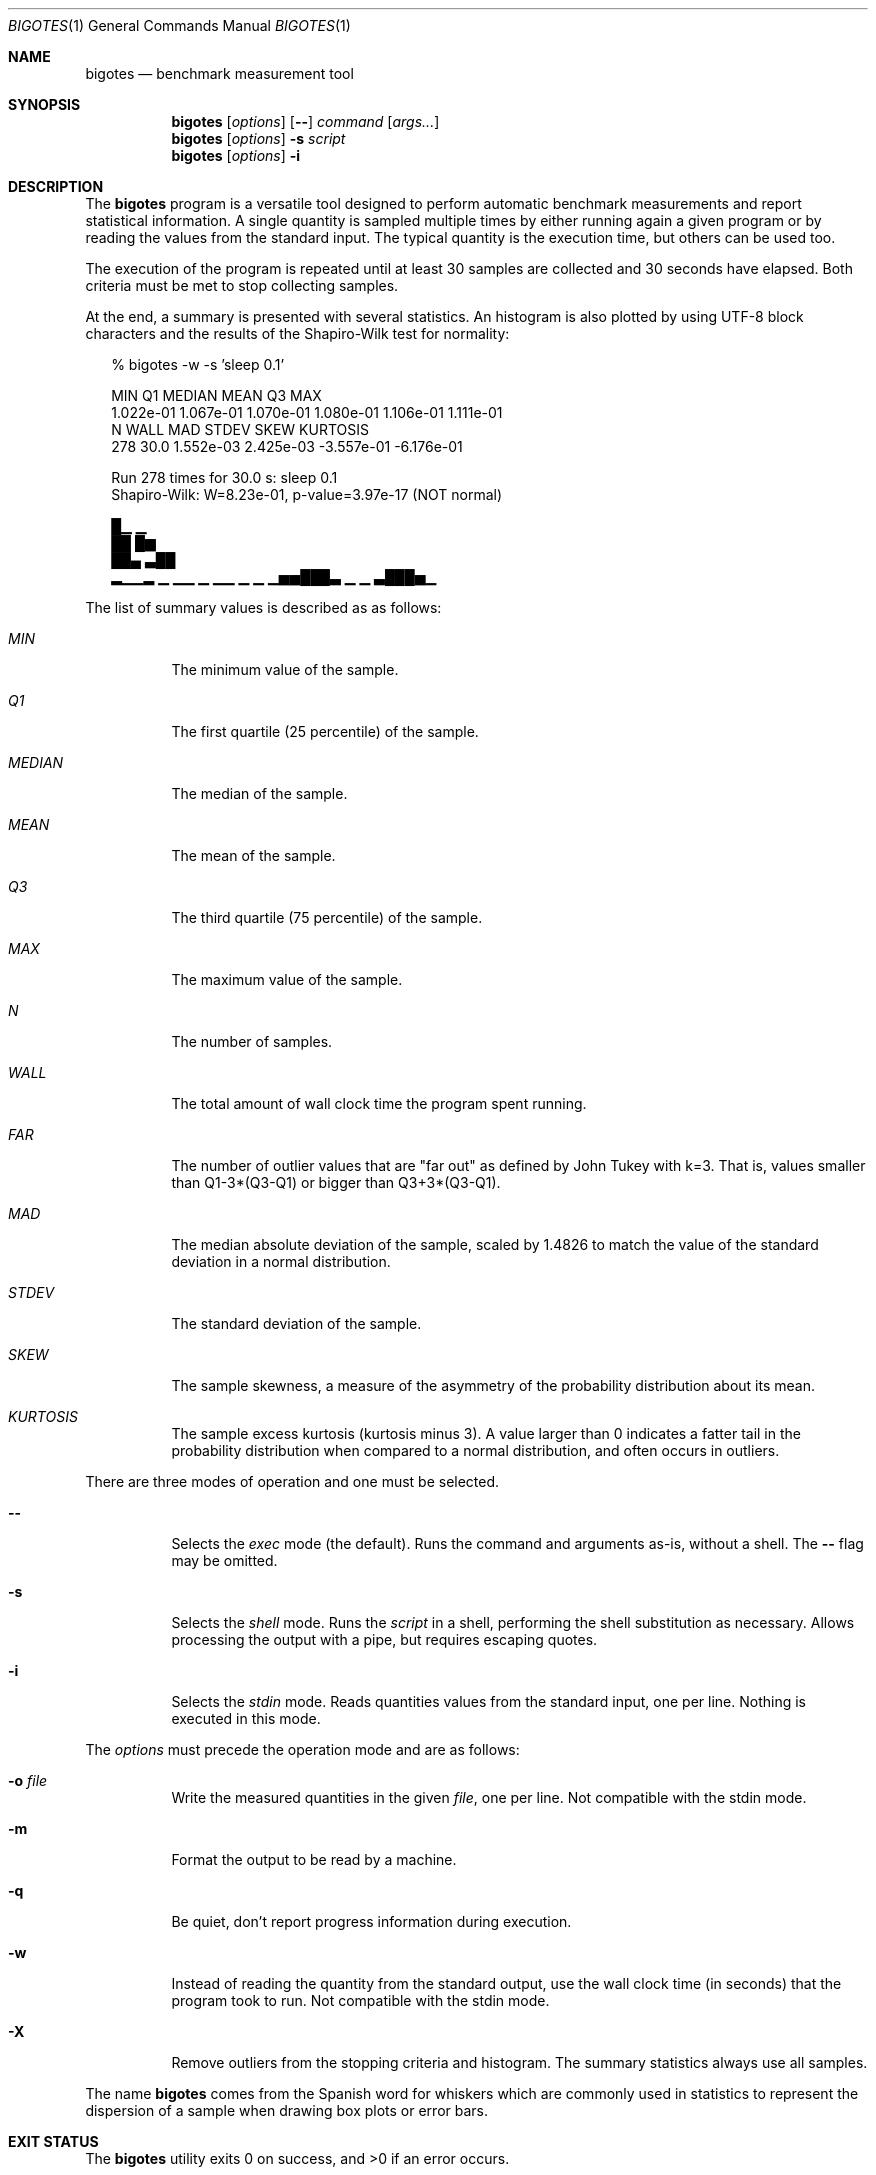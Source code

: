 .Dd Apr 18, 2024
.Dt BIGOTES 1
.Os
.Sh NAME
.Nm bigotes
.Nd benchmark measurement tool
.Sh SYNOPSIS
.Nm bigotes
.Op Ar options
.Op Fl -
.Ar command
.Op Ar args...
.Nm bigotes
.Op Ar options
.Fl s Ar script
.Nm bigotes
.Op Ar options
.Fl i
.Sh DESCRIPTION
The
.Nm
program is a versatile tool designed to perform automatic benchmark
measurements and report statistical information. A single quantity is
sampled multiple times by either running again a given program or by
reading the values from the standard input. The typical quantity 
is the execution time, but others can be used too.
.Pp
The execution of the program is repeated until at least 30 samples are
collected and 30 seconds have elapsed. Both criteria must be met to stop
collecting samples.
.Pp
At the end, a summary is presented with several statistics. An histogram
is also plotted by using UTF-8 block characters and the results of the
Shapiro-Wilk test for normality:
.Bd -literal -offset xx
% bigotes -w -s 'sleep 0.1'

       MIN         Q1     MEDIAN       MEAN         Q3        MAX
 1.022e-01  1.067e-01  1.070e-01  1.080e-01  1.106e-01  1.111e-01
         N       WALL        MAD      STDEV       SKEW   KURTOSIS
       278       30.0  1.552e-03  2.425e-03 -3.557e-01 -6.176e-01

    Run 278 times for 30.0 s: sleep 0.1
    Shapiro-Wilk: W=8.23e-01, p-value=3.97e-17 (NOT normal)

                                 █▁                          ▁
                                 ██                          █▆
                                 ██▄                        ▃██
 ▂▁▁▂ ▁  ▁▁ ▁   ▁▁ ▁     ▁    ▁▅▅███▃  ▁              ▁    ▃███▅▁

.Ed
The list of summary values is described as as follows:
.Bl -tag -width Ds
.It Em MIN
The minimum value of the sample.
.It Em Q1
The first quartile (25 percentile) of the sample.
.It Em MEDIAN
The median of the sample.
.It Em MEAN
The mean of the sample.
.It Em Q3
The third quartile (75 percentile) of the sample.
.It Em MAX
The maximum value of the sample.
.It Em N
The number of samples.
.It Em WALL
The total amount of wall clock time the program spent running.
.It Em FAR
The number of outlier values that are "far out" as defined by John
Tukey with k=3. That is, values smaller than Q1-3*(Q3-Q1) or bigger
than Q3+3*(Q3-Q1).
.It Em MAD
The median absolute deviation of the sample, scaled by 1.4826 to match
the value of the standard deviation in a normal distribution.
.It Em STDEV
The standard deviation of the sample.
.It Em SKEW
The sample skewness, a measure of the asymmetry of the probability
distribution about its mean.
.It Em KURTOSIS
The sample excess kurtosis (kurtosis minus 3). A value larger than 0
indicates a fatter tail in the probability distribution when compared to
a normal distribution, and often occurs in outliers.
.El
.Pp
.Pp
There are three modes of operation and one must be selected.
.Bl -tag -width Ds
.It Fl -
Selects the
.Em exec
mode (the default). Runs the command and arguments as-is, without a shell. The 
.Fl -
flag may be omitted.
.It Fl s
Selects the
.Em shell
mode. Runs the
.Ar script
in a shell, performing the shell substitution as
necessary. Allows processing the output with a pipe, but requires
escaping quotes.
.It Fl i
Selects the
.Em stdin
mode. Reads quantities values from the standard input, one per line.
Nothing is executed in this mode.
.El
.Pp
The
.Ar options
must precede the operation mode and are as follows:
.Bl -tag -width Ds
.It Fl o Ar file
Write the measured quantities in the given
.Ar file ,
one per line. Not compatible with the stdin mode.
.It Fl m
Format the output to be read by a machine.
.It Fl q
Be quiet, don't report progress information during execution.
.It Fl w
Instead of reading the quantity from the standard output, use the
wall clock time (in seconds) that the program took to run. Not
compatible with the stdin mode.
.It Fl X
Remove outliers from the stopping criteria and histogram. The summary
statistics always use all samples.
.El
.Pp
The name
.Nm
comes from the Spanish word for whiskers which are commonly used in
statistics to represent the dispersion of a sample when drawing box
plots or error bars.
.Sh EXIT STATUS 
.Ex -std
.Sh EXAMPLES
.Bl -enum -compact -width w
.It
Measure the wall clock time taken by a command:
.Bd -literal -offset xx
% bigotes -w find ~/pic -iname '*.jpg'

       MIN         Q1     MEDIAN       MEAN         Q3        MAX
 2.769e-02  2.823e-02  2.840e-02  2.856e-02  2.867e-02  4.067e-02
         N       WALL        MAD      STDEV       SKEW   KURTOSIS
      1051       30.0  3.080e-04  6.712e-04  7.561e+00  1.110e+02

    Run 1051 times for 30.0 s: find
    Shapiro-Wilk: W=5.90e-01, p-value=3.34e-44 (NOT normal)

   ▇█
   ██▂
  ▄███▁
 ▁█████▃▄▄▃▁▁▁▁▁ ▁▁    ▁        ▁ ▁                             ▁

.Ed
.It
Run a benchmark in a remote machine by using srun and use the value
written in the standard output as measured quantity:
.Bd -literal -offset xx
% srun -u -c56 bigotes b6_heat_nanos6 -s 2048 -t 10 -b 64

       MIN         Q1     MEDIAN       MEAN         Q3        MAX
 3.098e-02  3.321e-02  3.892e-02  3.701e-02  3.962e-02  4.251e-02
         N        FAR        MAD      STDEV       SKEW   KURTOSIS
       184          0  2.984e-03  3.508e-03 -3.635e-01 -1.515e+00

    Run 184 times for 30.1 s: b6_heat_nanos6
    Shapiro-Wilk: W=8.57e-01, p-value=3.84e-12 (NOT normal)

                                              ██
                                             ▇██ ▁
   ▂  ▂▄▁▂ ▁▂▁ ▁  ▂                       ▄ ▂███▆█▁   ▁▂   ▆
 ▂▄█▆▄████▆███▆█▄▆█▂▂▄ ▂▂     ▂     ▂  ▂▂▂█▆███████▄▄▄██▆▆ █▄▂ ▂▂

.Ed
.It
Ping a remote host and take the time as the measurement using a pipe
(note the escaping for the shell):
.Bd -literal -offset xx
% bigotes -s "ping -c 1 1.1.1.1 | awk -F/ 'END {print \\$5}'"

       MIN         Q1     MEDIAN       MEAN         Q3        MAX
 1.489e+01  1.864e+01  1.922e+01  1.938e+01  1.969e+01  4.145e+01
         N       WALL        MAD      STDEV       SKEW   KURTOSIS
       963       30.0  7.769e-01  1.902e+00  6.103e+00  5.081e+01

    Run 963 times for 30.0 s: ping -c 1 1.1.1.1 | awk -F/ 'END {print $5}'
    Shapiro-Wilk: W=5.07e-01, p-value=1.74e-45 (NOT normal)

          ▄█▅
         ▂███
       ▁▂████▅▁
 ▁   ▁▁████████▁▁▁▁▁▁   ▁▁▁▁▁▁▁▁    ▁▁       ▁▁▁▁   ▁   ▁       ▁

.Ed
.It
Read the measurements from the standard input, generated by a Gaussian
distribution using the gsl-randist tool:
.Bd -literal -offset xx
% gsl-randist 0 5000 gaussian 0.5 | bigotes -i

       MIN         Q1     MEDIAN       MEAN         Q3        MAX
-1.736e+00 -3.227e-01  4.732e-03  1.135e-02  3.481e-01  1.669e+00
         N       WALL        MAD      STDEV       SKEW   KURTOSIS
      5000        0.0  4.986e-01  4.985e-01 -5.619e-03 -5.210e-02

    Read 5000 samples from stdin
    Shapiro-Wilk: W=1.00e+00, p-value=7.00e-01 (may be normal)

                           ▂  ▆▆█▅▅▇▂▁▁▂▁
                        ▁▄▂█▇▇███████████▅ ▁
                  ▁▁▁▆▆███████████████████▇█▇▄▃▃▁▁
 ▁ ▁▁▁▁▁▁▁▁▂▂▃▂▄▄▆████████████████████████████████▆▅▃▄▂▁▁▁▁▁▁▁▁▁▁

.Ed

Notice how the STDEV and MAD values are close.

.Sh SEE ALSO
.Pp
The repository 
.Lk https://github.com/rodarima/bigotes/
contains the last version of the program.
.Sh AUTHORS
.An "Rodrigo Arias Mallo" Aq Mt "rodrigo.arias@bsc.es"
